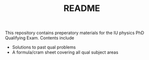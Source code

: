 #+TITLE: README

This repository contains preperatory materials for the IU physics PhD Qualifying Exam.
Contents include
- Solutions to past qual problems
- A formula/cram sheet covering all qual subject areas
